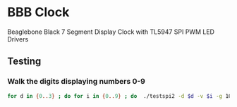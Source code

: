 * BBB Clock
Beaglebone Black 7 Segment Display Clock with TL5947 SPI PWM LED Drivers
** Testing
*** Walk the digits displaying numbers 0-9
#+BEGIN_SRC bash
for d in {0..3} ; do for i in {0..9} ; do  ./testspi2 -d $d -v $i -g 1000; sleep 1; done; done
#+END_SRC
